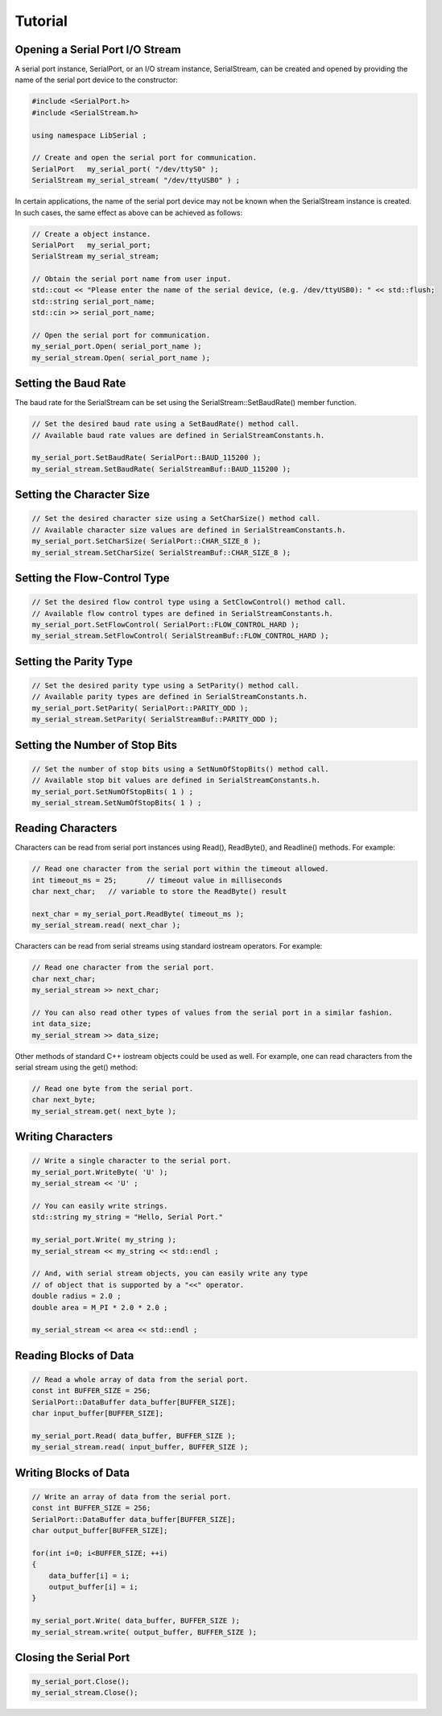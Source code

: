 Tutorial
========

Opening a Serial Port I/O Stream
--------------------------------

A serial port instance, SerialPort, or an I/O stream instance,
SerialStream, can be created and opened by providing the name of the
serial port device to the constructor:

.. code-block:: c++ 

   #include <SerialPort.h>
   #include <SerialStream.h>

   using namespace LibSerial ;

   // Create and open the serial port for communication.
   SerialPort   my_serial_port( "/dev/ttyS0" );
   SerialStream my_serial_stream( "/dev/ttyUSB0" ) ;

In certain applications, the name of the serial port device may not be known
when the SerialStream instance is created. In such cases, the same effect as
above can be achieved as follows:

.. code-block:: c++

   // Create a object instance.
   SerialPort   my_serial_port;
   SerialStream my_serial_stream;

   // Obtain the serial port name from user input.
   std::cout << "Please enter the name of the serial device, (e.g. /dev/ttyUSB0): " << std::flush;
   std::string serial_port_name;
   std::cin >> serial_port_name;

   // Open the serial port for communication.
   my_serial_port.Open( serial_port_name );
   my_serial_stream.Open( serial_port_name );

Setting the Baud Rate
---------------------

The baud rate for the SerialStream can be set using the
SerialStream::SetBaudRate() member function.

.. code-block:: c++

   // Set the desired baud rate using a SetBaudRate() method call.
   // Available baud rate values are defined in SerialStreamConstants.h.

   my_serial_port.SetBaudRate( SerialPort::BAUD_115200 );
   my_serial_stream.SetBaudRate( SerialStreamBuf::BAUD_115200 );

Setting the Character Size
--------------------------

.. code-block:: c++

   // Set the desired character size using a SetCharSize() method call.
   // Available character size values are defined in SerialStreamConstants.h.
   my_serial_port.SetCharSize( SerialPort::CHAR_SIZE_8 );
   my_serial_stream.SetCharSize( SerialStreamBuf::CHAR_SIZE_8 );

Setting the Flow-Control Type
-----------------------------

.. code-block:: c++ 

   // Set the desired flow control type using a SetClowControl() method call.
   // Available flow control types are defined in SerialStreamConstants.h.
   my_serial_port.SetFlowControl( SerialPort::FLOW_CONTROL_HARD );
   my_serial_stream.SetFlowControl( SerialStreamBuf::FLOW_CONTROL_HARD );


Setting the Parity Type
-----------------------

.. code-block:: c++

   // Set the desired parity type using a SetParity() method call.
   // Available parity types are defined in SerialStreamConstants.h.
   my_serial_port.SetParity( SerialPort::PARITY_ODD );
   my_serial_stream.SetParity( SerialStreamBuf::PARITY_ODD );


Setting the Number of Stop Bits
-------------------------------

.. code-block:: c++

   // Set the number of stop bits using a SetNumOfStopBits() method call.
   // Available stop bit values are defined in SerialStreamConstants.h.
   my_serial_port.SetNumOfStopBits( 1 ) ;
   my_serial_stream.SetNumOfStopBits( 1 ) ;


Reading Characters
------------------

Characters can be read from serial port instances using Read(), ReadByte(),
and Readline() methods. For example:

.. code-block:: c++ 

   // Read one character from the serial port within the timeout allowed.
   int timeout_ms = 25;       // timeout value in milliseconds
   char next_char;   // variable to store the ReadByte() result

   next_char = my_serial_port.ReadByte( timeout_ms );
   my_serial_stream.read( next_char );


Characters can be read from serial streams using standard iostream operators. For example:

.. code-block:: c++ 

   // Read one character from the serial port. 
   char next_char;
   my_serial_stream >> next_char;

   // You can also read other types of values from the serial port in a similar fashion. 
   int data_size;
   my_serial_stream >> data_size;

Other methods of standard C++ iostream objects could be used as well.
For example, one can read characters from the serial stream using the get() method:

.. code-block:: c++

   // Read one byte from the serial port. 
   char next_byte;
   my_serial_stream.get( next_byte );

Writing Characters
------------------

.. code-block:: c++ 

   // Write a single character to the serial port.
   my_serial_port.WriteByte( 'U' );
   my_serial_stream << 'U' ;

   // You can easily write strings.
   std::string my_string = "Hello, Serial Port." 

   my_serial_port.Write( my_string );
   my_serial_stream << my_string << std::endl ;

   // And, with serial stream objects, you can easily write any type
   // of object that is supported by a "<<" operator.
   double radius = 2.0 ;
   double area = M_PI * 2.0 * 2.0 ;

   my_serial_stream << area << std::endl ;

Reading Blocks of Data
----------------------

.. code-block:: c++ 

   // Read a whole array of data from the serial port. 
   const int BUFFER_SIZE = 256;
   SerialPort::DataBuffer data_buffer[BUFFER_SIZE];
   char input_buffer[BUFFER_SIZE];

   my_serial_port.Read( data_buffer, BUFFER_SIZE );
   my_serial_stream.read( input_buffer, BUFFER_SIZE );

Writing Blocks of Data
----------------------

.. code-block:: c++

   // Write an array of data from the serial port. 
   const int BUFFER_SIZE = 256;
   SerialPort::DataBuffer data_buffer[BUFFER_SIZE];
   char output_buffer[BUFFER_SIZE];

   for(int i=0; i<BUFFER_SIZE; ++i) 
   {
       data_buffer[i] = i;
       output_buffer[i] = i;
   }

   my_serial_port.Write( data_buffer, BUFFER_SIZE );
   my_serial_stream.write( output_buffer, BUFFER_SIZE );

Closing the Serial Port
-----------------------

.. code-block:: c++ 

   my_serial_port.Close();
   my_serial_stream.Close();
